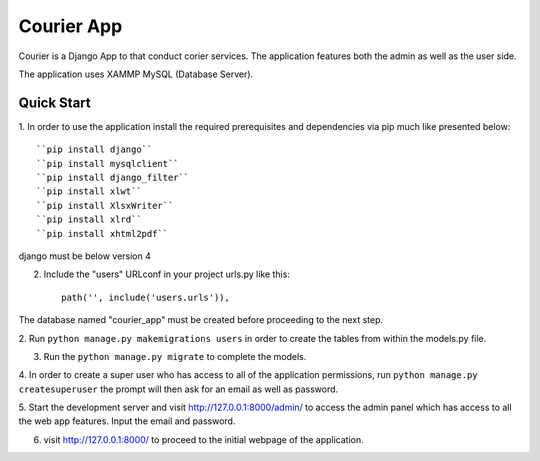 ===========
Courier App
===========

Courier is a Django App to that conduct corier services. The application features both the 
admin as well as the user side. 

The application uses XAMMP MySQL (Database Server). 

Quick Start 
-----------
1. In order to use the application install the required prerequisites and dependencies via pip
much like presented below::
	
	``pip install django``
	``pip install mysqlclient``
	``pip install django_filter``
	``pip install xlwt``
	``pip install XlsxWriter``
	``pip install xlrd`` 
	``pip install xhtml2pdf`` 

django must be below version 4 

2. Include the "users" URLconf in your project urls.py like this::
	
	path('', include('users.urls')),

The database named "courier_app" must be created before proceeding to the next step. 

2. Run ``python manage.py makemigrations users`` in order to create the tables from within the 
models.py file.

3. Run the ``python manage.py migrate`` to complete the models.

4. In order to create a super user who has access to all of the application permissions, run 
``python manage.py createsuperuser`` the prompt will then ask for an email as well as password. 

5. Start the development server and visit http://127.0.0.1:8000/admin/ to access the admin panel 
which has access to all the web app features. Input the email and password. 

6. visit http://127.0.0.1:8000/ to proceed to the initial webpage of the application.